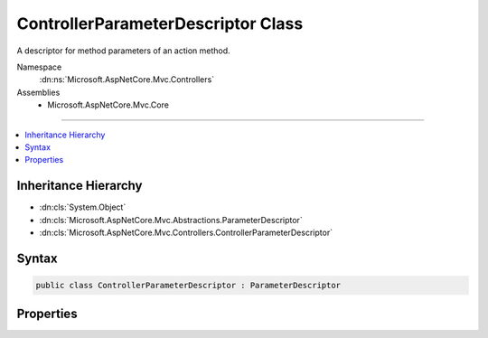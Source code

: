 

ControllerParameterDescriptor Class
===================================






A descriptor for method parameters of an action method.


Namespace
    :dn:ns:`Microsoft.AspNetCore.Mvc.Controllers`
Assemblies
    * Microsoft.AspNetCore.Mvc.Core

----

.. contents::
   :local:



Inheritance Hierarchy
---------------------


* :dn:cls:`System.Object`
* :dn:cls:`Microsoft.AspNetCore.Mvc.Abstractions.ParameterDescriptor`
* :dn:cls:`Microsoft.AspNetCore.Mvc.Controllers.ControllerParameterDescriptor`








Syntax
------

.. code-block:: csharp

    public class ControllerParameterDescriptor : ParameterDescriptor








.. dn:class:: Microsoft.AspNetCore.Mvc.Controllers.ControllerParameterDescriptor
    :hidden:

.. dn:class:: Microsoft.AspNetCore.Mvc.Controllers.ControllerParameterDescriptor

Properties
----------

.. dn:class:: Microsoft.AspNetCore.Mvc.Controllers.ControllerParameterDescriptor
    :noindex:
    :hidden:

    
    .. dn:property:: Microsoft.AspNetCore.Mvc.Controllers.ControllerParameterDescriptor.ParameterInfo
    
        
    
        
        Gets or sets the :dn:prop:`Microsoft.AspNetCore.Mvc.Controllers.ControllerParameterDescriptor.ParameterInfo`\.
    
        
        :rtype: System.Reflection.ParameterInfo
    
        
        .. code-block:: csharp
    
            public ParameterInfo ParameterInfo
            {
                get;
                set;
            }
    

